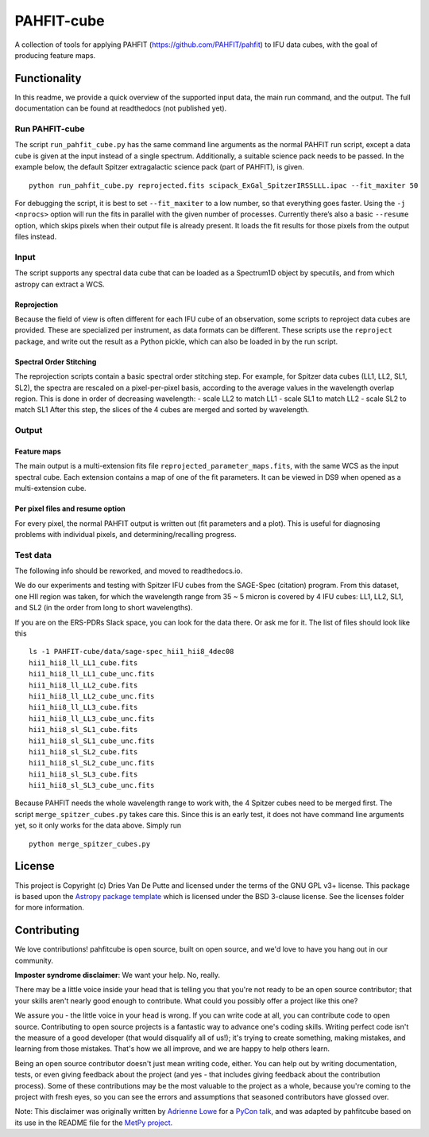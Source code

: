 PAHFIT-cube
===========

.. image:: http://img.shields.io/badge/powered%20by-AstroPy-orange.svg?style=flat
    :target: http://www.astropy.org
    :alt: Powered by Astropy Badge

A collection of tools for applying PAHFIT (https://github.com/PAHFIT/pahfit) to IFU data cubes, with the goal of
producing feature maps.

Functionality
-------------

In this readme, we provide a quick overview of the supported input data, the main run command,
and the output. The full documentation can be found at readthedocs (not published yet).

Run PAHFIT-cube
^^^^^^^^^^^^^^^

The script ``run_pahfit_cube.py`` has the same command line arguments as the normal PAHFIT run
script, except a data cube is given at the input instead of a single spectrum. Additionally, a
suitable science pack needs to be passed. In the example below, the default Spitzer
extragalactic science pack (part of PAHFIT), is given.

::

   python run_pahfit_cube.py reprojected.fits scipack_ExGal_SpitzerIRSSLLL.ipac --fit_maxiter 50

For debugging the script, it is best to set ``--fit_maxiter`` to a low number, so that
everything goes faster. Using the ``-j <nprocs>`` option will run the fits in parallel with the
given number of processes. Currently there’s also a basic ``--resume`` option, which skips
pixels when their output file is already present. It loads the fit results for those pixels from
the output files instead.

Input
^^^^^

The script supports any spectral data cube that can be loaded as a Spectrum1D object by
specutils, and from which astropy can extract a WCS.

Reprojection
,,,,,,,,,,,,

Because the field of view is often different for each IFU cube of an observation, some scripts
to reproject data cubes are provided. These are specialized per instrument, as data formats can
be different. These scripts use the ``reproject`` package, and write out the result as a Python
pickle, which can also be loaded in by the run script.

Spectral Order Stitching
,,,,,,,,,,,,,,,,,,,,,,,,

The reprojection scripts contain a basic spectral order stitching step. For example, for Spitzer
data cubes (LL1, LL2, SL1, SL2), the spectra are rescaled on a pixel-per-pixel basis, according
to the average values in the wavelength overlap region. This is done in order of decreasing
wavelength: - scale LL2 to match LL1 - scale SL1 to match LL2 - scale SL2 to match SL1
After this step, the slices of the 4 cubes are merged and sorted by wavelength.

Output
^^^^^^

Feature maps
,,,,,,,,,,,,

The main output is a multi-extension fits file ``reprojected_parameter_maps.fits``, with the
same WCS as the input spectral cube. Each extension contains a map of one of the fit parameters.
It can be viewed in DS9 when opened as a multi-extension cube.

Per pixel files and resume option
,,,,,,,,,,,,,,,,,,,,,,,,,,,,,,,,,

For every pixel, the normal PAHFIT output is written out (fit parameters
and a plot). This is useful for diagnosing problems with individual
pixels, and determining/recalling progress.

Test data
^^^^^^^^^

The following info should be reworked, and moved to readthedocs.io.

We do our experiments and testing with Spitzer IFU cubes from the
SAGE-Spec (citation) program. From this dataset, one HII region was
taken, for which the wavelength range from 35 ~ 5 micron is covered by 4
IFU cubes: LL1, LL2, SL1, and SL2 (in the order from long to short
wavelengths).

If you are on the ERS-PDRs Slack space, you can look for the data there.
Or ask me for it. The list of files should look like this

::

   ls -1 PAHFIT-cube/data/sage-spec_hii1_hii8_4dec08
   hii1_hii8_ll_LL1_cube.fits
   hii1_hii8_ll_LL1_cube_unc.fits
   hii1_hii8_ll_LL2_cube.fits
   hii1_hii8_ll_LL2_cube_unc.fits
   hii1_hii8_ll_LL3_cube.fits
   hii1_hii8_ll_LL3_cube_unc.fits
   hii1_hii8_sl_SL1_cube.fits
   hii1_hii8_sl_SL1_cube_unc.fits
   hii1_hii8_sl_SL2_cube.fits
   hii1_hii8_sl_SL2_cube_unc.fits
   hii1_hii8_sl_SL3_cube.fits
   hii1_hii8_sl_SL3_cube_unc.fits

Because PAHFIT needs the whole wavelength range to work with, the 4
Spitzer cubes need to be merged first. The script
``merge_spitzer_cubes.py`` takes care this. Since this is an early test,
it does not have command line arguments yet, so it only works for the
data above. Simply run

::

   python merge_spitzer_cubes.py


License
-------

This project is Copyright (c) Dries Van De Putte and licensed under the terms of the GNU GPL v3+
license. This package is based upon the `Astropy package template
<https://github.com/astropy/package-template>`_ which is licensed under the BSD 3-clause
license. See the licenses folder for more information.


Contributing
------------

We love contributions! pahfitcube is open source,
built on open source, and we'd love to have you hang out in our community.

**Imposter syndrome disclaimer**: We want your help. No, really.

There may be a little voice inside your head that is telling you that you're not
ready to be an open source contributor; that your skills aren't nearly good
enough to contribute. What could you possibly offer a project like this one?

We assure you - the little voice in your head is wrong. If you can write code at
all, you can contribute code to open source. Contributing to open source
projects is a fantastic way to advance one's coding skills. Writing perfect code
isn't the measure of a good developer (that would disqualify all of us!); it's
trying to create something, making mistakes, and learning from those
mistakes. That's how we all improve, and we are happy to help others learn.

Being an open source contributor doesn't just mean writing code, either. You can
help out by writing documentation, tests, or even giving feedback about the
project (and yes - that includes giving feedback about the contribution
process). Some of these contributions may be the most valuable to the project as
a whole, because you're coming to the project with fresh eyes, so you can see
the errors and assumptions that seasoned contributors have glossed over.

Note: This disclaimer was originally written by
`Adrienne Lowe <https://github.com/adriennefriend>`_ for a
`PyCon talk <https://www.youtube.com/watch?v=6Uj746j9Heo>`_, and was adapted by
pahfitcube based on its use in the README file for the
`MetPy project <https://github.com/Unidata/MetPy>`_.
